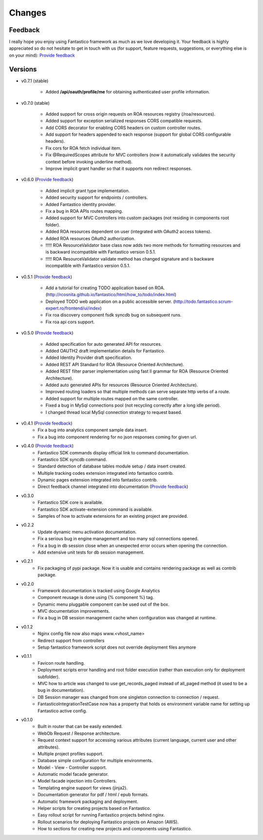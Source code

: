 Changes
=======

Feedback
--------

I really hope you enjoy using Fantastico framework as much as we love developing it. Your feedback is highly appreciated
so do not hesitate to get in touch with us (for support, feature requests, suggestions, or everything else is on your mind):
`Provide feedback <https://docs.google.com/forms/d/1tKBopU3lfDB_w8F4h7Rl1Rn4uydAJq-nha09L_ptJck/edit?usp=sharing>`_

Versions
--------

* v0.7.1 (stable)

   * Added **/api/oauth/profile/me** for obtaining authenticated user profile information. 

* v0.7.0 (stable)

   * Added support for cross origin requests on ROA resources registry (/roa/resources).
   * Added support for exception serialized responses CORS compatible requests.   
   * Add CORS decorator for enabling CORS headers on custom controller routes.
   * Add support for headers appended to each response (support for global CORS configurable headers).
   * Fix cors for ROA fetch individual item.
   * Fix @RequiredScopes attribute for MVC controllers (now it automatically validates the security context before invoking underline method).   
   * Improve implicit grant handler so that it supports non redirect responses.

* v0.6.0 (`Provide feedback <https://docs.google.com/forms/d/1tKBopU3lfDB_w8F4h7Rl1Rn4uydAJq-nha09L_ptJck/edit?usp=sharing>`_)

   * Added implicit grant type implementation.
   * Added security support for endpoints / controllers.
   * Added Fantastico identity provider.
   * Fix a bug in ROA APIs routes mapping.
   * Added support for MVC Controllers into custom packages (not residing in components root folder).
   * Added ROA resources dependent on user (integrated with OAuth2 access tokens).
   * Added ROA resources OAuth2 authorization.
   * !!!!! ROA ResourceValidator base class now adds two more methods for formatting resources and is backward incompatible with Fantastico version 0.5.1.
   * !!!!! ROA ResourceValidator validate method has changed signature and is backware incompatible with Fantastico version 0.5.1.

* v0.5.1 (`Provide feedback <https://docs.google.com/forms/d/1tKBopU3lfDB_w8F4h7Rl1Rn4uydAJq-nha09L_ptJck/edit?usp=sharing>`_)

   * Add a tutorial for creating TODO application based on ROA. (`<http://rcosnita.github.io/fantastico/html/how_to/todo/index.html>`_)
   * Deployed TODO web application on a public accessible server. (`<http://todo.fantastico.scrum-expert.ro/frontend/ui/index>`_)
   * Fix roa discovery component fsdk syncdb bug on subsequent runs.
   * Fix roa api cors support.

* v0.5.0 (`Provide feedback <https://docs.google.com/forms/d/1tKBopU3lfDB_w8F4h7Rl1Rn4uydAJq-nha09L_ptJck/edit?usp=sharing>`_)

   * Added specification for auto generated API for resources.
   * Added OAUTH2 draft implementation details for Fantastico.
   * Added Identity Provider draft specification.
   * Added REST API Standard for ROA (Resource Oriented Architecture).
   * Added REST filter parser implementation using fast ll grammar for ROA (Resource Oriented Architecture).
   * Added auto generated APIs for resources (Resource Oriented Architecture).
   * Improved routing loaders so that multiple methods can serve separate http verbs of a route.
   * Added support for multiple routes mapped on the same controller.
   * Fixed a bug in MySql connections pool (not recycling correctly after a long idle period).
   * I changed thread local MySql connection strategy to request based.

* v0.4.1 (`Provide feedback <https://docs.google.com/forms/d/1tKBopU3lfDB_w8F4h7Rl1Rn4uydAJq-nha09L_ptJck/edit?usp=sharing>`_)
   * Fix a bug into analytics component sample data insert.
   * Fix a bug into component rendering for no json responses coming for given url.

* v0.4.0 (`Provide feedback <https://docs.google.com/forms/d/1tKBopU3lfDB_w8F4h7Rl1Rn4uydAJq-nha09L_ptJck/edit?usp=sharing>`_)
   * Fantastico SDK commands display official link to command documentation.
   * Fantastico SDK syncdb command.
   * Standard detection of database tables module setup / data insert created.
   * Multiple tracking codes extension integrated into fantastico contrib.
   * Dynamic pages extension integrated into fantastico contrib.
   * Direct feedback channel integrated into documentation (`Provide feedback <https://docs.google.com/forms/d/1tKBopU3lfDB_w8F4h7Rl1Rn4uydAJq-nha09L_ptJck/edit?usp=sharing>`_)

* v0.3.0
   * Fantastico SDK core is available.
   * Fantastico SDK activate-extension command is available.
   * Samples of how to activate extensions for an existing project are provided.

* v0.2.2
   * Update dynamic menu activation documentation.
   * Fix a serious bug in engine management and too many sql connections opened.
   * Fix a bug in db session close when an unexpected error occurs when opening the connection.
   * Add extensive unit tests for db session management.

* v0.2.1
   * Fix packaging of pypi package. Now it is usable and contains rendering package as well as contrib package.

* v0.2.0
   * Framework documentation is tracked using Google Analytics
   * Component reusage is done using {% component %} tag.
   * Dynamic menu pluggable component can be used out of the box.
   * MVC documentation improvements.
   * Fix a bug in DB session management cache when configuration was changed at runtime.

* v0.1.2
   * Nginx config file now also maps www.<vhost_name>
   * Redirect support from controllers
   * Setup fantastico framework script does not override deployment files anymore

* v0.1.1
   * Favicon route handling.
   * Deployment scripts error handling and root folder execution (rather than execution only for deployment subfolder).
   * MVC how to article was changed to use get_records_paged instead of all_paged method (it used to be a bug in documentation).
   * DB Session manager was changed from one singleton connection to connection / request.
   * FantasticoIntegrationTestCase now has a property that holds os environment variable name for setting up Fantastico active config.

* v0.1.0
   * Built in router that can be easily extended.
   * WebOb Request / Response architecture.
   * Request context support for accessing various attributes (current language, current user and other attributes).
   * Multiple project profiles support.
   * Database simple configuration for multiple environments.
   * Model - View - Controller support.
   * Automatic model facade generator.
   * Model facade injection into Controllers.
   * Templating engine support for views (jinja2).
   * Documentation generator for pdf / html / epub formats.
   * Automatic framework packaging and deployment.
   * Helper scripts for creating projects based on Fantastico.
   * Easy rollout script for running Fantastico projects behind nginx.
   * Rollout scenarios for deploying Fantastico projects on Amazon (AWS).
   * How to sections for creating new projects and components using Fantastico.